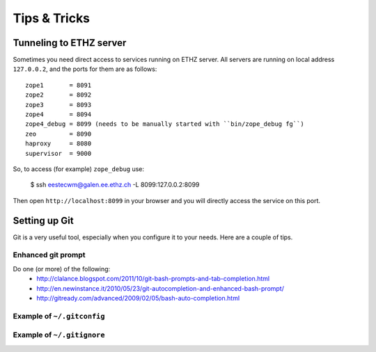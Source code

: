 =============
Tips & Tricks
=============

Tunneling to ETHZ server
========================

Sometimes you need direct access to services running on ETHZ server. All servers
are running on local address ``127.0.0.2``, and the ports for them are as
follows::

    zope1       = 8091
    zope2       = 8092
    zope3       = 8093
    zope4       = 8094
    zope4_debug = 8099 (needs to be manually started with ``bin/zope_debug fg``)
    zeo         = 8090
    haproxy     = 8080
    supervisor  = 9000


So, to access (for example) ``zope_debug`` use:

    $ ssh eestecwm@galen.ee.ethz.ch -L 8099:127.0.0.2:8099

Then open ``http://localhost:8099`` in your browser and you will directly access
the service on this port.

Setting up Git
==============

Git is a very useful tool, especially when you configure it to your needs. Here
are a couple of tips.

Enhanced git prompt
-------------------

Do one (or more) of the following:
 * http://clalance.blogspot.com/2011/10/git-bash-prompts-and-tab-completion.html
 * http://en.newinstance.it/2010/05/23/git-autocompletion-and-enhanced-bash-prompt/
 * http://gitready.com/advanced/2009/02/05/bash-auto-completion.html


Example of ``~/.gitconfig``
---------------------------

.. sourcecode: ini

    [user]
        name = John Smith
        email = john.smith@gmail.com
    [diff "cfg"]
        funcname = ^\\(\\[.*\\].*\\)$
    [color]
        diff = auto
        status = auto
        branch = auto
    [alias]
        st = status
        ci = commit
        br = branch
        co = checkout
    [core]
        excludesfile = /home/jsmith/.gitignore
        editor = nano
    [github]
        user = jsmith
        token = <token_here>

Example of ``~/.gitignore``
---------------------------

.. sourcecode: ini

    # Compiled source #
    ###################
    *.com
    *.class
    *.dll
    *.exe
    *.o
    *.so
    *.lo
    *.la
    *.rej
    *.pyc
    *.pyo

    # Packages #
    ############
    # it's better to unpack these files and commit the raw source
    # git has its own built in compression methods
    *.7z
    *.dmg
    *.gz
    *.iso
    *.jar
    *.rar
    *.tar
    *.zip

    # Logs and databases #
    ######################
    *.log
    *.sql
    *.sqlite

    # OS generated files #
    ######################
    .DS_Store
    .DS_Store?
    ehthumbs.db
    Icon?
    Thumbs.db

    # Python projects related #
    ###########################
    *.egg-info
    Makefile
    .egg-info.installed.cfg
    *.pt.py
    *.cpt.py
    *.zpt.py
    *.html.py
    *.egg

